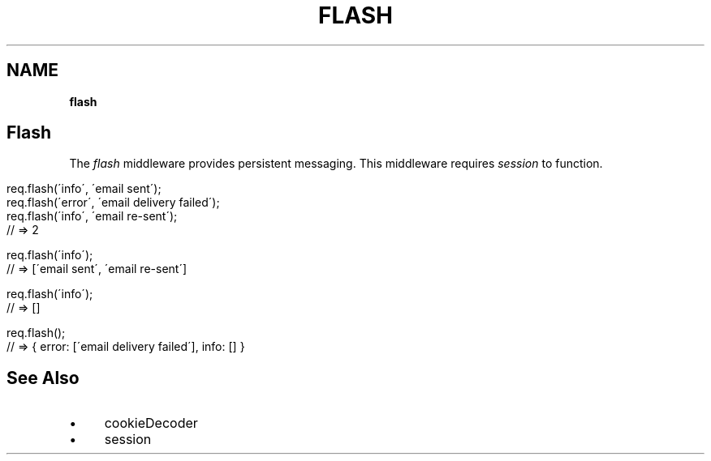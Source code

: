.\" generated with Ronn/v0.7.3
.\" http://github.com/rtomayko/ronn/tree/0.7.3
.
.TH "FLASH" "" "June 2010" "" ""
.
.SH "NAME"
\fBflash\fR
.
.SH "Flash"
The \fIflash\fR middleware provides persistent messaging\. This middleware requires \fIsession\fR to function\.
.
.IP "" 4
.
.nf

req\.flash(\'info\', \'email sent\');
req\.flash(\'error\', \'email delivery failed\');
req\.flash(\'info\', \'email re\-sent\');
// => 2

req\.flash(\'info\');
// => [\'email sent\', \'email re\-sent\']

req\.flash(\'info\');
// => []

req\.flash();
// => { error: [\'email delivery failed\'], info: [] }
.
.fi
.
.IP "" 0
.
.SH "See Also"
.
.IP "\(bu" 4
cookieDecoder
.
.IP "\(bu" 4
session
.
.IP "" 0

